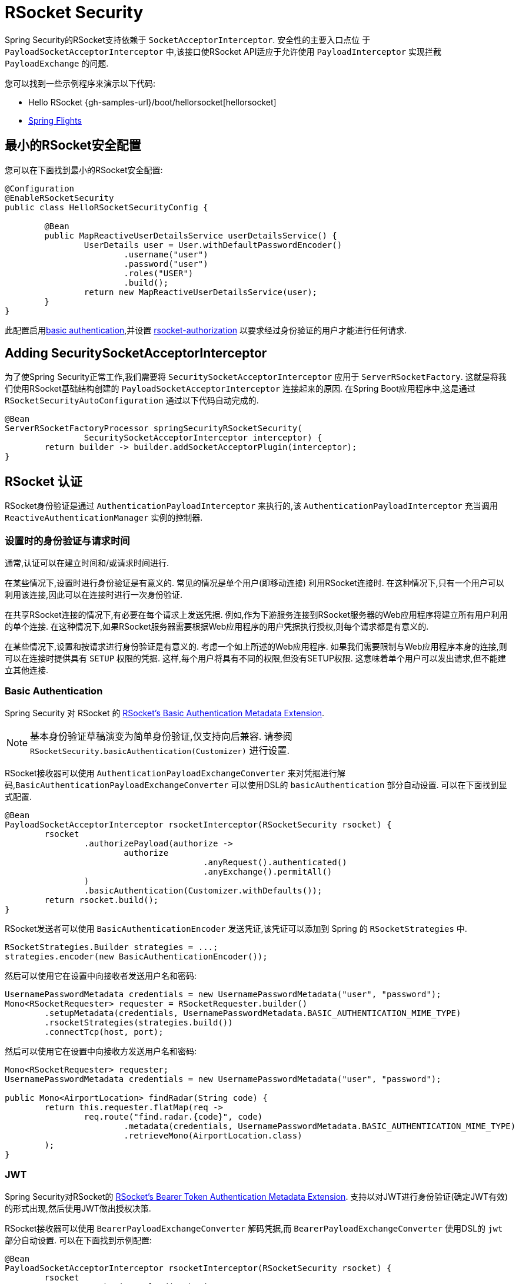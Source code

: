 [[rsocket]]
= RSocket Security

Spring Security的RSocket支持依赖于 `SocketAcceptorInterceptor`.  安全性的主要入口点位 于 `PayloadSocketAcceptorInterceptor` 中,该接口使RSocket API适应于允许使用 `PayloadInterceptor` 实现拦截 `PayloadExchange` 的问题.

您可以找到一些示例程序来演示以下代码:

* Hello RSocket {gh-samples-url}/boot/hellorsocket[hellorsocket]
* https://github.com/rwinch/spring-flights/tree/security[Spring Flights]

== 最小的RSocket安全配置

您可以在下面找到最小的RSocket安全配置:

[source,java]
-----
@Configuration
@EnableRSocketSecurity
public class HelloRSocketSecurityConfig {

	@Bean
	public MapReactiveUserDetailsService userDetailsService() {
		UserDetails user = User.withDefaultPasswordEncoder()
			.username("user")
			.password("user")
			.roles("USER")
			.build();
		return new MapReactiveUserDetailsService(user);
	}
}
-----

此配置启用<<rsocket-authentication-basic,basic authentication>>,并设置 <<rsocket-authorization,rsocket-authorization>>  以要求经过身份验证的用户才能进行任何请求.

== Adding SecuritySocketAcceptorInterceptor

为了使Spring Security正常工作,我们需要将 `SecuritySocketAcceptorInterceptor` 应用于 `ServerRSocketFactory`.  这就是将我们使用RSocket基础结构创建的 `PayloadSocketAcceptorInterceptor` 连接起来的原因.
在Spring Boot应用程序中,这是通过 `RSocketSecurityAutoConfiguration` 通过以下代码自动完成的.

[source,java]
----
@Bean
ServerRSocketFactoryProcessor springSecurityRSocketSecurity(
		SecuritySocketAcceptorInterceptor interceptor) {
	return builder -> builder.addSocketAcceptorPlugin(interceptor);
}
----

[[rsocket-authentication]]
== RSocket 认证

RSocket身份验证是通过 `AuthenticationPayloadInterceptor` 来执行的,该 `AuthenticationPayloadInterceptor` 充当调用 `ReactiveAuthenticationManager` 实例的控制器.

[[rsocket-authentication-setup-vs-request]]
=== 设置时的身份验证与请求时间

通常,认证可以在建立时间和/或请求时间进行.

在某些情况下,设置时进行身份验证是有意义的.  常见的情况是单个用户(即移动连接) 利用RSocket连接时.  在这种情况下,只有一个用户可以利用该连接,因此可以在连接时进行一次身份验证.

在共享RSocket连接的情况下,有必要在每个请求上发送凭据.  例如,作为下游服务连接到RSocket服务器的Web应用程序将建立所有用户利用的单个连接.  在这种情况下,如果RSocket服务器需要根据Web应用程序的用户凭据执行授权,则每个请求都是有意义的.

在某些情况下,设置和按请求进行身份验证是有意义的.  考虑一个如上所述的Web应用程序.  如果我们需要限制与Web应用程序本身的连接,则可以在连接时提供具有 `SETUP` 权限的凭据.  这样,每个用户将具有不同的权限,但没有SETUP权限.  这意味着单个用户可以发出请求,但不能建立其他连接.

[[rsocket-authentication-basic]]
=== Basic Authentication

Spring Security 对 RSocket 的 https://github.com/rsocket/rsocket/issues/272[RSocket's Basic Authentication Metadata Extension].

[NOTE]
====
基本身份验证草稿演变为简单身份验证,仅支持向后兼容.
请参阅  `RSocketSecurity.basicAuthentication(Customizer)` 进行设置.
====

RSocket接收器可以使用 `AuthenticationPayloadExchangeConverter` 来对凭据进行解码,`BasicAuthenticationPayloadExchangeConverter` 可以使用DSL的 `basicAuthentication` 部分自动设置.
可以在下面找到显式配置.

[source,java]
----
@Bean
PayloadSocketAcceptorInterceptor rsocketInterceptor(RSocketSecurity rsocket) {
	rsocket
		.authorizePayload(authorize ->
			authorize
					.anyRequest().authenticated()
					.anyExchange().permitAll()
		)
		.basicAuthentication(Customizer.withDefaults());
	return rsocket.build();
}
----

RSocket发送者可以使用 `BasicAuthenticationEncoder` 发送凭证,该凭证可以添加到 Spring 的 `RSocketStrategies` 中.

[source,java]
----
RSocketStrategies.Builder strategies = ...;
strategies.encoder(new BasicAuthenticationEncoder());
----

然后可以使用它在设置中向接收者发送用户名和密码:

[source,java]
----
UsernamePasswordMetadata credentials = new UsernamePasswordMetadata("user", "password");
Mono<RSocketRequester> requester = RSocketRequester.builder()
	.setupMetadata(credentials, UsernamePasswordMetadata.BASIC_AUTHENTICATION_MIME_TYPE)
	.rsocketStrategies(strategies.build())
	.connectTcp(host, port);
----

然后可以使用它在设置中向接收方发送用户名和密码:

[source,java]
----
Mono<RSocketRequester> requester;
UsernamePasswordMetadata credentials = new UsernamePasswordMetadata("user", "password");

public Mono<AirportLocation> findRadar(String code) {
	return this.requester.flatMap(req ->
		req.route("find.radar.{code}", code)
			.metadata(credentials, UsernamePasswordMetadata.BASIC_AUTHENTICATION_MIME_TYPE)
			.retrieveMono(AirportLocation.class)
	);
}
----

[[rsocket-authentication-jwt]]
=== JWT

Spring Security对RSocket的 https://github.com/rsocket/rsocket/issues/272[RSocket's Bearer Token Authentication Metadata Extension].
支持以对JWT进行身份验证(确定JWT有效) 的形式出现,然后使用JWT做出授权决策.

RSocket接收器可以使用 `BearerPayloadExchangeConverter` 解码凭据,而 `BearerPayloadExchangeConverter` 使用DSL的 `jwt` 部分自动设置.  可以在下面找到示例配置:

[source,java]
----
@Bean
PayloadSocketAcceptorInterceptor rsocketInterceptor(RSocketSecurity rsocket) {
	rsocket
		.authorizePayload(authorize ->
			authorize
				.anyRequest().authenticated()
				.anyExchange().permitAll()
		)
		.jwt(Customizer.withDefaults());
	return rsocket.build();
}
----

上面的配置取决于是否存在 `ReactiveJwtDecoder` `@Bean`. 在发行人处创建一个示例的示例如下:

[source,java]
----
@Bean
ReactiveJwtDecoder jwtDecoder() {
	return ReactiveJwtDecoders
		.fromIssuerLocation("https://example.com/auth/realms/demo");
}
----

RSocket发送方不需要执行任何特殊操作即可发送令牌,因为该值只是一个简单的String. 例如,可以在设置时发送令牌:

[source,java]
----
String token = ...;
Mono<RSocketRequester> requester = RSocketRequester.builder()
	.setupMetadata(token, BearerTokenMetadata.BEARER_AUTHENTICATION_MIME_TYPE)
	.connectTcp(host, port);
----

替代地或附加地,可以在请求中发送令牌.

[source,java]
----
Mono<RSocketRequester> requester;
String token = ...;

public Mono<AirportLocation> findRadar(String code) {
	return this.requester.flatMap(req ->
		req.route("find.radar.{code}", code)
	        .metadata(token, BearerTokenMetadata.BEARER_AUTHENTICATION_MIME_TYPE)
			.retrieveMono(AirportLocation.class)
	);
}
----

[[rsocket-authorization]]
== RSocket 授权

RSocket授权是通过 `AuthorizationPayloadInterceptor` 执行的,`AuthorizationPayloadInterceptor` 充当调用 `ReactiveAuthorizationManager` 实例的控制器.  DSL可用于基于 `PayloadExchange` 设置授权规则.  可以在下面找到示例配置:

[[source,java]]
----
rsocket
	.authorizePayload(authorize ->
		authz
			.setup().hasRole("SETUP") // <1>
			.route("fetch.profile.me").authenticated() // <2>
			.matcher(payloadExchange -> isMatch(payloadExchange)) // <3>
				.hasRole("CUSTOM")
			.route("fetch.profile.{username}") // <4>
				.access((authentication, context) -> checkFriends(authentication, context))
			.anyRequest().authenticated() // <5>
			.anyExchange().permitAll() // <6>
	)
----
<1> 建立连接需要权限 `ROLE_SETUP`
<2> 如果路由为 `fetch.profile.me`,则授权仅要求对用户进行身份验证
<3> 在此规则中,我们设置了一个自定义匹配器,其中的授权要求用户具有权限 `ROLE_CUSTOM`
<4> 此规则利用自定义授权.  匹配器用名称  `username` 表示变量,该变量在 `context` 中可用.  自定义授权规则在 `checkFriends` 方法中暴露.
<5> 此规则可确保没有规则的请求将要求对用户进行身份验证.  请求是包含元数据的地方.  它不会包括其他有效载荷.
<6> 该规则可确保任何人都没有规则的任何交换.  在此示例中,这意味着没有元数据的有效负载没有授权规则.

重要的是要了解授权规则是按顺序执行的.  仅匹配的第一个授权规则将被调用.
